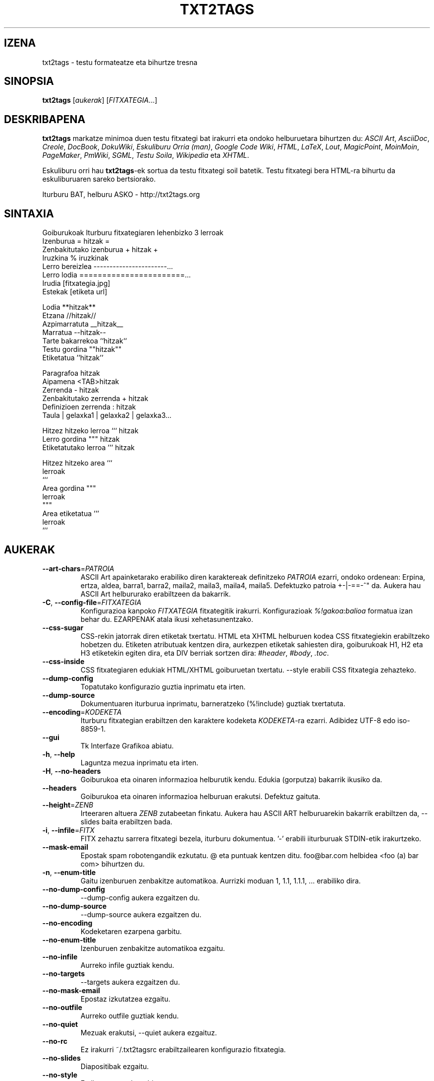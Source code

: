 .TH "TXT2TAGS" 1 "Abu, 2010" ""

.SH IZENA
.P
txt2tags \- testu formateatze eta bihurtze tresna
.SH SINOPSIA
.P
\fBtxt2tags\fR [\fIaukerak\fR] [\fIFITXATEGIA\fR...]
.SH DESKRIBAPENA
.P
\fBtxt2tags\fR markatze minimoa duen testu fitxategi bat irakurri eta ondoko
helburuetara bihurtzen du:
\fIASCII Art\fR,
\fIAsciiDoc\fR,
\fICreole\fR,
\fIDocBook\fR,
\fIDokuWiki\fR,
\fIEskuliburu Orria (man)\fR,
\fIGoogle Code Wiki\fR,
\fIHTML\fR,
\fILaTeX\fR,
\fILout\fR,
\fIMagicPoint\fR,
\fIMoinMoin\fR,
\fIPageMaker\fR,
\fIPmWiki\fR,
\fISGML\fR,
\fITestu Soila\fR,
\fIWikipedia\fR eta
\fIXHTML\fR.
.P
Eskuliburu orri hau \fBtxt2tags\fR\-ek sortua da testu fitxategi soil batetik.
Testu fitxategi bera HTML\-ra bihurtu da eskuliburuaren sareko bertsiorako.
.P
Iturburu BAT, helburu ASKO \- http://txt2tags.org
.SH SINTAXIA

.nf
Goiburukoak               Iturburu fitxategiaren lehenbizko 3 lerroak
Izenburua                = hitzak =
Zenbakitutako izenburua  + hitzak +
Iruzkina                 % iruzkinak
Lerro bereizlea          -----------------------...
Lerro lodia              =======================...
Irudia                   [fitxategia.jpg]
Estekak                  [etiketa url]

Lodia                    **hitzak**
Etzana                   //hitzak//
Azpimarratuta            __hitzak__
Marratua                 --hitzak--
Tarte bakarrekoa         ``hitzak``
Testu gordina            ""hitzak""
Etiketatua               ''hitzak''

Paragrafoa                hitzak
Aipamena                 <TAB>hitzak
Zerrenda                 - hitzak
Zenbakitutako zerrenda   + hitzak
Definizioen zerrenda     : hitzak
Taula                    | gelaxka1 | gelaxka2 | gelaxka3...

Hitzez hitzeko lerroa    ``` hitzak
Lerro gordina            """ hitzak
Etiketatutako lerroa     ''' hitzak

Hitzez hitzeko area      ```
                         lerroak
                         ```
Area gordina             """
                         lerroak
                         """
Area etiketatua          '''
                         lerroak
                         '''
.fi


.SH AUKERAK

.TP
     \fB\-\-art\-chars\fR=\fIPATROIA\fR
ASCII Art apainketarako erabiliko diren karaktereak definitzeko \fIPATROIA\fR ezarri, ondoko ordenean: Erpina, ertza, aldea, barra1, barra2, maila2, maila3, maila4, maila5. Defektuzko patroia +\-|\-==\-^" da. Aukera hau ASCII Art helbururako erabiltzeen da bakarrik.

.TP
 \fB\-C\fR, \fB\-\-config\-file\fR=\fIFITXATEGIA\fR
Konfigurazioa kanpoko \fIFITXATEGIA\fR fitxategitik irakurri. Konfigurazioak \fI%!gakoa:balioa\fR formatua izan behar du. EZARPENAK atala ikusi xehetasunentzako.

.TP
     \fB\-\-css\-sugar\fR
CSS\-rekin jatorrak diren etiketak txertatu. HTML eta XHTML helburuen kodea CSS fitxategiekin erabiltzeko hobetzen du. Etiketen atributuak kentzen dira, aurkezpen etiketak sahiesten dira, goiburukoak H1, H2 eta H3 etiketekin egiten dira, eta DIV berriak sortzen dira: \fI#header\fR, \fI#body\fR, \fI.toc\fR.

.TP
     \fB\-\-css\-inside\fR
CSS fitxategiaren edukiak HTML/XHTML goiburuetan txertatu. \-\-style erabili CSS fitxategia zehazteko.

.TP
     \fB\-\-dump\-config\fR
Topatutako konfigurazio guztia inprimatu eta irten.

.TP
     \fB\-\-dump\-source\fR
Dokumentuaren iturburua inprimatu, barneratzeko (%!include) guztiak txertatuta.

.TP
     \fB\-\-encoding\fR=\fIKODEKETA\fR
Iturburu fitxategian erabiltzen den karaktere kodeketa \fIKODEKETA\fR\-ra ezarri. Adibidez UTF\-8 edo iso\-8859\-1.

.TP
     \fB\-\-gui\fR
Tk Interfaze Grafikoa abiatu.

.TP
 \fB\-h\fR, \fB\-\-help\fR
Laguntza mezua inprimatu eta irten.

.TP
 \fB\-H\fR, \fB\-\-no\-headers\fR
Goiburukoa eta oinaren informazioa helburutik kendu. Edukia (gorputza) bakarrik ikusiko da.

.TP
     \fB\-\-headers\fR
Goiburukoa eta oinaren informazioa helburuan erakutsi. Defektuz gaituta.

.TP
     \fB\-\-height\fR=\fIZENB\fR
Irteeraren altuera \fIZENB\fR zutabeetan finkatu. Aukera hau ASCII ART helburuarekin bakarrik erabiltzen da, \-\-slides baita erabiltzen bada.

.TP
 \fB\-i\fR, \fB\-\-infile\fR=\fIFITX\fR
FITX zehaztu sarrera fitxategi bezela, iturburu dokumentua.  '\-' erabili iiturburuak STDIN\-etik irakurtzeko.

.TP
     \fB\-\-mask\-email\fR
Epostak spam robotengandik ezkutatu. @ eta puntuak kentzen ditu.  foo@bar.com helbidea <foo (a) bar com> bihurtzen du.

.TP
 \fB\-n\fR, \fB\-\-enum\-title\fR
Gaitu izenburuen zenbakitze automatikoa. Aurrizki moduan 1, 1.1, 1.1.1, ...  erabiliko dira.

.TP
     \fB\-\-no\-dump\-config\fR
\-\-dump\-config aukera ezgaitzen du.

.TP
     \fB\-\-no\-dump\-source\fR
\-\-dump\-source aukera ezgaitzen du.

.TP
     \fB\-\-no\-encoding\fR
Kodeketaren ezarpena garbitu.

.TP
     \fB\-\-no\-enum\-title\fR
Izenburuen zenbakitze automatikoa ezgaitu.

.TP
     \fB\-\-no\-infile\fR
Aurreko infile guztiak kendu.

.TP
     \fB\-\-no\-targets\fR
\-\-targets aukera ezgaitzen du.

.TP
     \fB\-\-no\-mask\-email\fR
Epostaz izkutatzea ezgaitu.

.TP
     \fB\-\-no\-outfile\fR
Aurreko outfile guztiak kendu.

.TP
     \fB\-\-no\-quiet\fR
Mezuak erakutsi, \-\-quiet aukera ezgaituz.

.TP
     \fB\-\-no\-rc\fR
Ez irakurri ~/.txt2tagsrc erabiltzailearen konfigurazio fitxategia.

.TP
     \fB\-\-no\-slides\fR
Diapositibak ezgaitu.

.TP
     \fB\-\-no\-style\fR
Estilo ezarpenak garbitu.

.TP
     \fB\-\-no\-toc\fR
Helburuan Edukien Taula kendu.

.TP
     \fB\-\-no\-toc\-only\fR
\-\-toc\-only aukera ezgaitzen du.

.TP
 \fB\-o\fR, \fB\-\-outfile\fR=\fIFITX\fR
FITX zehaztu irteera fitxategiaren izen bezala. '\-' erabili helbura STDOUT\-era bidaltzeko.

.TP
 \fB\-q\fR, \fB\-\-quiet\fR
Modu geldia. Irteera mezurik ez, erroreak ezik.

.TP
     \fB\-\-rc\fR
Erabiltzailearen ~/.txt2tagsrc konfigurazio fitxategia irakurri. Defektuz gaituta.

.TP
     \fB\-\-slides\fR
Irteera aurkezpen diapositiba bezala formateatu. Aukera hau ASCII Art helburuarekin bakarrik erabiltzen da.

.TP
     \fB\-\-style\fR=\fIFITX\fR
FITX erabili dokumentuaren estilo moduan. HTML/XHTML dokumentuen CSS fitxategiak edo LaTeX paketeak definitzeko erabilia. Aukera hau askotan erabili daiteke fitxategi bat baino gehiago sartzeko.

.TP
\fB\-t\fR, \fB\-\-target\fR=\fIMOTA\fR
Helburuko dokumentuaren mota \fIMOTA\fR\-ra ezarri. Gehien erabilitako helburuak: \fIhtml\fR, \fIxhtml\fR, \fItex\fR, \fIman\fR, \fItxt\fR. \-\-targtets aukera erabili eskuragarri dauden helburu guztiak ikusteko.

.TP
     \fB\-\-targets\fR
Eskuragarri dauden helburu guztiak erakutsi eta irten.

.TP
     \fB\-\-toc\fR
Edukien Taula (TOC) automatiko gehitu helburu dokumentura, Goiburukoa eta Gorputzaren artean. TOC\-aren kokapena %%TOC makroarekin zehaztu dezakezu.

.TP
     \fB\-\-toc\-level\fR=\fIZENB\fR
Edukien Taularen maila (sakonera) maximoa \fIZENB\fR\-en ezarri. \fIZENB\fR baino sakonago dauden izenburuak ez dira Edukin Taulan sartuko.

.TP
     \fB\-\-toc\-only\fR
Dokumentuaren Edukien Taula inprimatu eta irten.

.TP
 \fB\-v\fR, \fB\-\-verbose\fR
Bihurketaren bitartean mezu informatiboak inprimatu. Aukera hau behin baino gehiago erabili daiteke jasotako mezu kopurua handitzeko.

.TP
 \fB\-V\fR, \fB\-\-version\fR
Programaren bertsioa inprimatu eta irten.

.TP
     \fB\-\-width\fR=\fIZENB\fR
Irteeraren zabalera \fIZENB\fR zutabeetan finkatu. Aukera hau ASCII Art helburuarekin bakarrik erabiltzen da.

.SH ITURBURU FITXATEGIAK
.P
Iturburu fitxategiak gehienetan \fI.t2t\fR luzapenarekin identifikatzen dira (nirefitx.t2t adibidez).
Zure iturburuak hiru area eduki ditzake:

.TP
\fBGoiburukoa\fR (aukerakoa)
Fitxategiaren lehenbiziko hiru lerroak. Zuriz hutsi behar ez badituzu. Dokumentuaren izenburu, egile, bertsio eta datarentzako erabilita.

.TP
\fBEzarpenak\fR (aukerakoa)
Goiburukoaren ondoren hasten da (4. edo 2. lerroa) eta Gorputza hasten denean bukatzen da. Konfiguraziorako erabiltzen da, %!gakoa: balioa formatuan.

.TP
\fBGorputza\fR
Goiburukoaren ondoren, baliozko lehenbiziko lerroan hasten da (iruzkin edo
ezarpena ez dena) eta dokumentu bukaerarekin amaitzen da. Dokumentuaren
edukientzakoe erabiltzen da.

.SH EZARPENAK
.P
Ezarpenek, aukeren antzera, \fBtxt2tags\fR pertsonalizatzea ahalbidetzen dute. Hiru lekutan erabil daitezke: iturburu dokumentuaren Ezarpenak arean, ~/.txt2tagsrc fitxategian, \-\-config\-\-file aukerarekin zehaztutako kanpoko fitxategi batean.

.TP
\fB%!target\fR
Helburu formatua ezartzen du, \-\-target\-ekin bezala. Adibidez:

.nf
%!target: html
.fi



.TP
\fB%!options(target)\fR
Helburu bakoitzerako aukera lehenetsiak zehazten ditu. Komando lerroko aukerak erabili behar dituzu. Adibidez:

.nf
%!options(html): --toc --toc-level 3 --css-sugar
.fi



.TP
\fB%!includeconf\fR
Kanpoko fitxategi batetik unekoan ezarpenak txertatzen du, \-\-config\-file\-k bezala. Adibidez:

.nf
%!includeconf: nirekonfigurazioa.t2t
.fi



.TP
\fB%!style\fR
Dokumentuan erabiltzeko estilo fitxategia ezartzen du, \-\-style\-k bezala. Adibidez:

.nf
%!style: koloreak.css
.fi



.TP
\fB%!encoding\fR
Dokumentuko karaktere kodeketa adierazteko, \-\-encoding\-ek bezala.  Adibidez:

.nf
%!encoding: UTF-8
.fi



.TP
\fB%!preproc\fR
Iturburu dokumentuko Gorputza aldatzeko erabiltzen den bilatu/ordeztu iragazkia, txt2tags\-ek inolako analisia egin BAINO LEHEN. Bilaketak Python\-eko adierazpen erregularrak erabiltzen ditu. Adibidez:

.nf
%!preproc:  "JJS"  "John J. Smith"
.fi



.TP
\fB%!postproc\fR
Sortutako dokumentua aldatzeko erabiltzen den irteerako bilatu/ordeztu iragazkia, txt2tags\-eko prozesu osoaren ONDOREN. Bilaketak Python\-eko adierazpen erregularrak erabiltzen ditu. Adibidez:

.nf
%!postproc(html):  "<B>"  "<STRONG>"
.fi



.SH KOMANDOAK
.P
Komandoek bihurketa garaian atazak burutzen dituzte. Iturburu dokumentuaren Gorputzean jarri behar dira.

.TP
\fB%!csv: fitxategia.csv\fR
Kanpoko CSV fitxategi bat txertatzen du taula moduan.

.TP
\fB%!include: fitxategia.t2t\fR
Dokumentuan txt2tags fitxategi bat txertatzen du.

.TP
\fB%!include: ``fitxategia.txt``\fR
Dokumentuan testu fitxategi bat txertatzen du (hitzez hitz).

.TP
\fB%!include: fitxategia.html\fR
Dokumentuan dagoeneko etiketatutako fitxategia txertatzen du.

.SH MAKROAK
.P
Makroak zure dokumentuan eduki dinamikoa sartzeko lasterbide baliagarriak dira. Ituruburuko Gorputzean jarri behar dira. %%toc ezik, makro guztiak %Y eta %f bezalako parametro bereziekin pertsonalizatu daitezke. Begiratu txt2tags\-en Erabiltzaile Gida xehetasunetarako.

.TP
\fB%%date\fR
Uneko data txertatzen du. Defektuzko formatua %%date(%Y%m%d) da, UUUUHHEE ematen duena.

.TP
\fB%%infile\fR
Iturburu fitxategiaren bidea txertatzeko. Defektuzko formatua %%infile(%f) da. Dokumentuaren oinean [[Ikusi %%infile iturburua]] bezalako estekak jartzeko erabilgarria.

.TP
\fB%%mtime\fR
Iturburu fitxategiaren aldaketa data txertatzeko. Defektuzko formatua %%mtime(%Y%m%d) da, UUUUHHEE ematen duena.

.TP
\fB%%outfile\fR
Irteerako fitxategiaren bidea txertatzeko. Defektuzko formatua %%outfile(%f) da. "Hau manpage\-eu.man fitxategia da" bezalako aipamenentzako erabilgarria.

.TP
\fB%%toc\fR
Edukien Taula non agertu behar den zehazten du. Behin baino gehiagotan
adieraz dezakezu. Ohartu \-\-toc aukera erabili beharko duzula baita ere.

.SH ADIBIDEAK

.TP
txt2tags \-t html fitx.t2t

HTMLra bihurtu, fitx.html\-n gordez.

.TP
txt2tags \-t html \-o \- fitx.t2t

HTMLra bihurtu, emaitzak STDOUT\-era bidaliz.

.TP
txt2tags \-t html \-\-toc fitx.t2t

HTMLra bihurtu, Edukien Taula automatikoarekin.

.TP
txt2tags \-t html \-\-toc \-\-toc\-level 2 \-n fitx.t2t

HTMLra bihurtu, bi mailatako Edukien Taularekin eta zenbakitutako izenburuekin.

.TP
txt2tags \-\-toc\-only fitx.t2t

Edukien Taula erakutsi bakarrik, bihurketarik egin gabe.

.TP
txt2tags \-t html \-\-css\-sugar \-\-style oinarrizkoa.css \-\-style ui.css fitx.t2t

HTMLra bihurtu, sortutako kodea CSSrekin erabiltzeko prestatuz, eta kanpoko bi CSS fitxategi erabiliz.

.TP
txt2tags \-t art \-\-slides \-\-width 80 \-\-height 25 \-o \- file.t2t | more

Sortu ASCII Art aurkezpen diapositibak, 80x25\-eko terminal/leihoan ikusteko prest.

.TP
(echo ; echo "**bold**") | txt2tags \-t html \-H \-

Lerro bakarreko dei lagungarria STDIN erabiliz froga azkarrak egiteko.

.TP
txt2tags \-t html \-o \- file.t2t | tidy > file.html

Emaitzak STDOUTera bidali eta ondoren kanpoko programa baten bidez txukundu fitxategian gorde baino lehen.

.SH FITXATEGIAK

.TP
~/.txt2tagsrc
Erabiltzailearen defektuzko konfigurazio fitxategia.

.SH INGURUNEA

.TP
T2TCONFIG
Null ez bada, erabiltzailearen defektuzko konfigurazio fitxategiaren bide osoa adierazten du.

.SH EGILEA
.P
Aurelio Jargas <verde@aurelio.net>
.P
Eskuliburu orriaren euskara itzulpena Ales Zabala Alava\-k (Shagi) <shagi@gisa\-elkartea.org> egin du.
.SH ERROREAK
.P
http://bugs.txt2tags.org
.SH COPYRIGHT
.P
Copyright (C) 2001\-2017 Aurelio Jargas, GNU GPL v2

.\" man code generated by txt2tags 2.6. (http://txt2tags.org)
.\" cmdline: txt2tags Basque/manpage-eu.t2t
